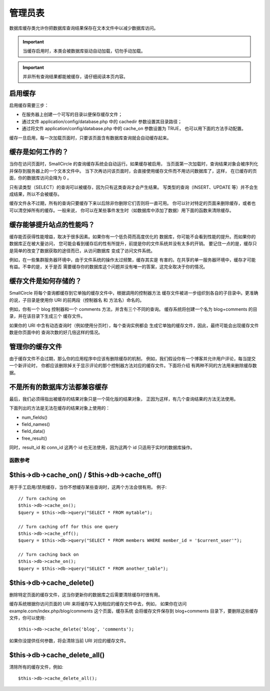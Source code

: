 ######################
管理员表
######################

数据库缓存类允许你把数据库查询结果保存在文本文件中以减少数据库访问。

.. important:: 当缓存启用时，本类会被数据库驱动自动加载，切勿手动加载。

.. important:: 并非所有查询结果都能被缓存，请仔细阅读本页内容。

启用缓存
================

启用缓存需要三步：

-  在服务器上创建一个可写的目录以便保存缓存文件；
-  通过文件 application/config/database.php 中的 cachedir 参数设置其目录路径；
-  通过将文件 application/config/database.php 中的 cache_on 参数设置为 TRUE，
   也可以用下面的方法手动配置。

缓存一旦启用，每一次加载页面时，只要该页面含有数据库查询就会自动缓存起来。

缓存是如何工作的？
======================

当你在访问页面时，SmallCircle 的查询缓存系统会自动运行。如果缓存被启用，
当页面第一次加载时，查询结果对象会被序列化并保存到服务器上的一个文本文件中。
当下次再访问该页面时，会直接使用缓存文件而不用访问数据库了，这样，
在已缓存的页面，你的数据库访问会降为 0 。

只有读类型（SELECT）的查询可以被缓存，因为只有这类查询才会产生结果。
写类型的查询（INSERT、UPDATE 等）并不会生成结果，所以不会被缓存。

缓存文件永不过期，所有的查询只要缓存下来以后除非你删除它们否则将一直可用。
你可以针对特定的页面来删除缓存，或者也可以清空掉所有的缓存。一般来说，
你可以在某些事件发生时（如数据库中添加了数据）用下面的函数来清除缓存。

缓存能够提升站点的性能吗？
=============================================

缓存能否获得性能增益，取决于很多因素。如果你有一个低负荷而高度优化的
数据库，你可能不会看到性能的提升。而如果你的数据库正在被大量访问，
您可能会看到缓存后的性有所提升，前提是你的文件系统并没有太多的开销。
要记住一点的是，缓存只是简单的改变了数据获取的途径而已，从访问数据库
变成了访问文件系统。

例如，在一些集群服务器环境中，由于文件系统的操作太过频繁，缓存其实是
有害的。在共享的单一服务器环境中，缓存才可能有益。不幸的是，关于是否
需要缓存你的数据库这个问题并没有唯一的答案，这完全取决于你的情况。

缓存文件是如何存储的？
===========================

SmallCircle 将每个查询都缓存到它单独的缓存文件中，根据调用的控制器方法
缓存文件被进一步组织到各自的子目录中。更准确的说，子目录是使用你 URI 
的前两段（控制器名 和 方法名）命名的。

例如，你有一个 blog 控制器和一个 comments 方法，并含有三个不同的查询。
缓存系统将创建一个名为 blog+comments 的目录，并在该目录下生成三个
缓存文件。

如果你的 URI 中含有动态查询时（例如使用分页时），每个查询实例都会
生成它单独的缓存文件，因此，最终可能会出现缓存文件数是你页面中的
查询次数的好几倍这样的情况。

管理你的缓存文件
=========================

由于缓存文件不会过期，那么你的应用程序中应该有删除缓存的机制，
例如，我们假设你有一个博客并允许用户评论，每当提交一个新评论时，
你都应该删除掉关于显示评论的那个控制器方法对应的缓存文件。下面将介绍
有两种不同的方法用来删除缓存数据。

不是所有的数据库方法都兼容缓存
============================================

最后，我们必须得指出被缓存的结果对象只是一个简化版的结果对象，
正因为这样，有几个查询结果的方法无法使用。

下面列出的方法是无法在缓存的结果对象上使用的：

-  num_fields()
-  field_names()
-  field_data()
-  free_result()

同时，result_id 和 conn_id 这两个 id 也无法使用，因为这两个 id 
只适用于实时的数据库操作。

******************
函数参考
******************

$this->db->cache_on() / $this->db->cache_off()
================================================

用于手工启用/禁用缓存，当你不想缓存某些查询时，这两个方法会很有用。
例子::

	// Turn caching on
	$this->db->cache_on();
	$query = $this->db->query("SELECT * FROM mytable");
	
	// Turn caching off for this one query
	$this->db->cache_off();
	$query = $this->db->query("SELECT * FROM members WHERE member_id = '$current_user'");
	
	// Turn caching back on
	$this->db->cache_on();
	$query = $this->db->query("SELECT * FROM another_table");

$this->db->cache_delete()
==========================

删除特定页面的缓存文件，这当你更新你的数据库之后需要清除缓存时很有用。

缓存系统根据你访问页面的 URI 来将缓存写入到相应的缓存文件中去，例如，
如果你在访问 example.com/index.php/blog/comments 这个页面，缓存系统
会将缓存文件保存到 blog+comments 目录下，要删除这些缓存文件，你可以使用::

	$this->db->cache_delete('blog', 'comments');

如果你没提供任何参数，将会清除当前 URI 对应的缓存文件。

$this->db->cache_delete_all()
===============================

清除所有的缓存文件，例如::

	$this->db->cache_delete_all();

